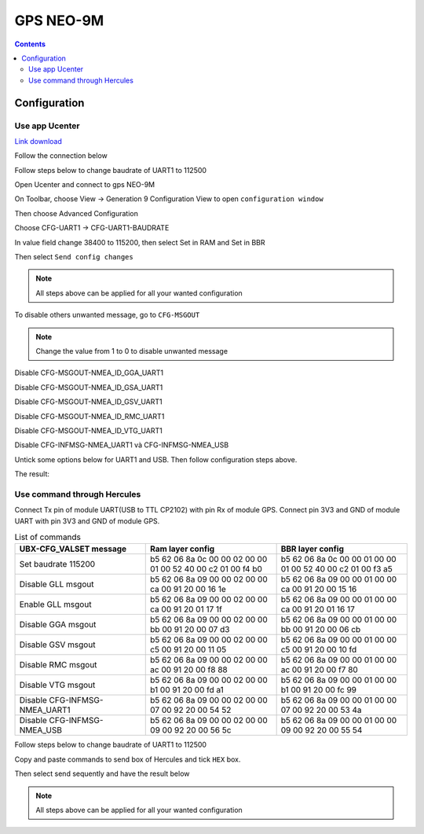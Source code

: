 GPS NEO-9M
=========================

.. contents::
    :depth: 2

Configuration
-------------------

Use app Ucenter
~~~~~~~~~~~~~~~~~~

`Link download <https://content.u-blox.com/sites/default/files/2024-06/u-centersetup_v24.05.zip>`_

Follow the connection below

.. image:: image/gpsneo9m_connection.png

Follow steps below to change baudrate of UART1 to 112500

Open Ucenter and connect to gps NEO-9M

.. image:: image/changebaurateto115200.png

On Toolbar, choose View -> Generation 9 Configuration View to open ``configuration window``

.. image:: image/configurationwindow.png

Then choose Advanced Configuration

.. image:: image/advancedconfig.png

Choose CFG-UART1 -> CFG-UART1-BAUDRATE

.. image:: image/changeuart1baudrate.png

In value field change 38400 to 115200, then select Set in RAM and Set in BBR

.. image:: image/changevalueto115200.png

Then select ``Send config changes``

.. image:: image/sendconfigchanges.png

.. note:: 

    All steps above can be applied for all your wanted configuration 

To disable others unwanted message, go to ``CFG-MSGOUT``

.. image:: image/CFG-MSGOUT.png

.. note:: 
    
    Change the value from 1 to 0 to disable unwanted message

Disable CFG-MSGOUT-NMEA_ID_GGA_UART1

.. image:: image/CFG-MSGOUT-NMEA_ID_GGA_UART1.png

Disable CFG-MSGOUT-NMEA_ID_GSA_UART1

.. image:: image/CFG-MSGOUT-NMEA_ID_GSA_UART1.png

Disable CFG-MSGOUT-NMEA_ID_GSV_UART1

.. image:: image/CFG-MSGOUT-NMEA_ID_GSV_UART1.png

Disable CFG-MSGOUT-NMEA_ID_RMC_UART1

.. image:: image/CFG-MSGOUT-NMEA_ID_RMC_UART1.png

Disable CFG-MSGOUT-NMEA_ID_VTG_UART1

.. image:: image/CFG-MSGOUT-NMEA_ID_VTG_UART1.png

Disable CFG-INFMSG-NMEA_UART1 và CFG-INFMSG-NMEA_USB

.. image:: image/CFG-INFMSG-NMEA_UART1.png

Untick some options below for UART1 and USB. Then follow configuration steps above.

.. image:: image/uart1andusb.png

The result:

.. image:: image/resultconfig1.png

.. image:: image/resultconfig2.png


Use command through Hercules
~~~~~~~~~~~~~~~~~~~~~~~~~~~~~~

Connect Tx pin of module UART(USB to TTL CP2102) with pin Rx of module GPS. Connect pin 3V3 and GND of module UART with pin 3V3 and GND of module GPS.

.. list-table:: List of commands
    :widths: 2 2 2
    :header-rows: 1

    * 
      - UBX-CFG_VALSET message
      - Ram layer config
      - BBR layer config

    * 
      - Set baudrate 115200
      - b5 62 06 8a 0c 00 00 02 00 00 01 00 52 40 00 c2 01 00 f4 b0
      - b5 62 06 8a 0c 00 00 01 00 00 01 00 52 40 00 c2 01 00 f3 a5

    * 
      - Disable GLL msgout
      - b5 62 06 8a 09 00 00 02 00 00 ca 00 91 20 00 16 1e
      - b5 62 06 8a 09 00 00 01 00 00 ca 00 91 20 00 15 16

    * 
      - Enable GLL msgout
      - b5 62 06 8a 09 00 00 02 00 00 ca 00 91 20 01 17 1f
      - b5 62 06 8a 09 00 00 01 00 00 ca 00 91 20 01 16 17

    * 
      - Disable GGA msgout
      - b5 62 06 8a 09 00 00 02 00 00 bb 00 91 20 00 07 d3
      - b5 62 06 8a 09 00 00 01 00 00 bb 00 91 20 00 06 cb

    * 
      - Disable GSV msgout
      - b5 62 06 8a 09 00 00 02 00 00 c5 00 91 20 00 11 05
      - b5 62 06 8a 09 00 00 01 00 00 c5 00 91 20 00 10 fd

    * 
      - Disable RMC msgout
      - b5 62 06 8a 09 00 00 02 00 00 ac 00 91 20 00 f8 88
      - b5 62 06 8a 09 00 00 01 00 00 ac 00 91 20 00 f7 80

    * 
      - Disable VTG msgout
      - b5 62 06 8a 09 00 00 02 00 00 b1 00 91 20 00 fd a1
      - b5 62 06 8a 09 00 00 01 00 00 b1 00 91 20 00 fc 99

    * 
      - Disable CFG-INFMSG-NMEA_UART1
      - b5 62 06 8a 09 00 00 02 00 00 07 00 92 20 00 54 52
      - b5 62 06 8a 09 00 00 01 00 00 07 00 92 20 00 53 4a

    * 
      - Disable CFG-INFMSG-NMEA_USB
      - b5 62 06 8a 09 00 00 02 00 00 09 00 92 20 00 56 5c
      - b5 62 06 8a 09 00 00 01 00 00 09 00 92 20 00 55 54

Follow steps below to change baudrate of UART1 to 112500

Copy and paste commands to send box of Hercules and tick ``HEX`` box.

.. image:: image/sendbox.png

Then select send sequently and have the result below

.. image:: image/sendconfigresult.png

.. note:: 

    All steps above can be applied for all your wanted configuration 